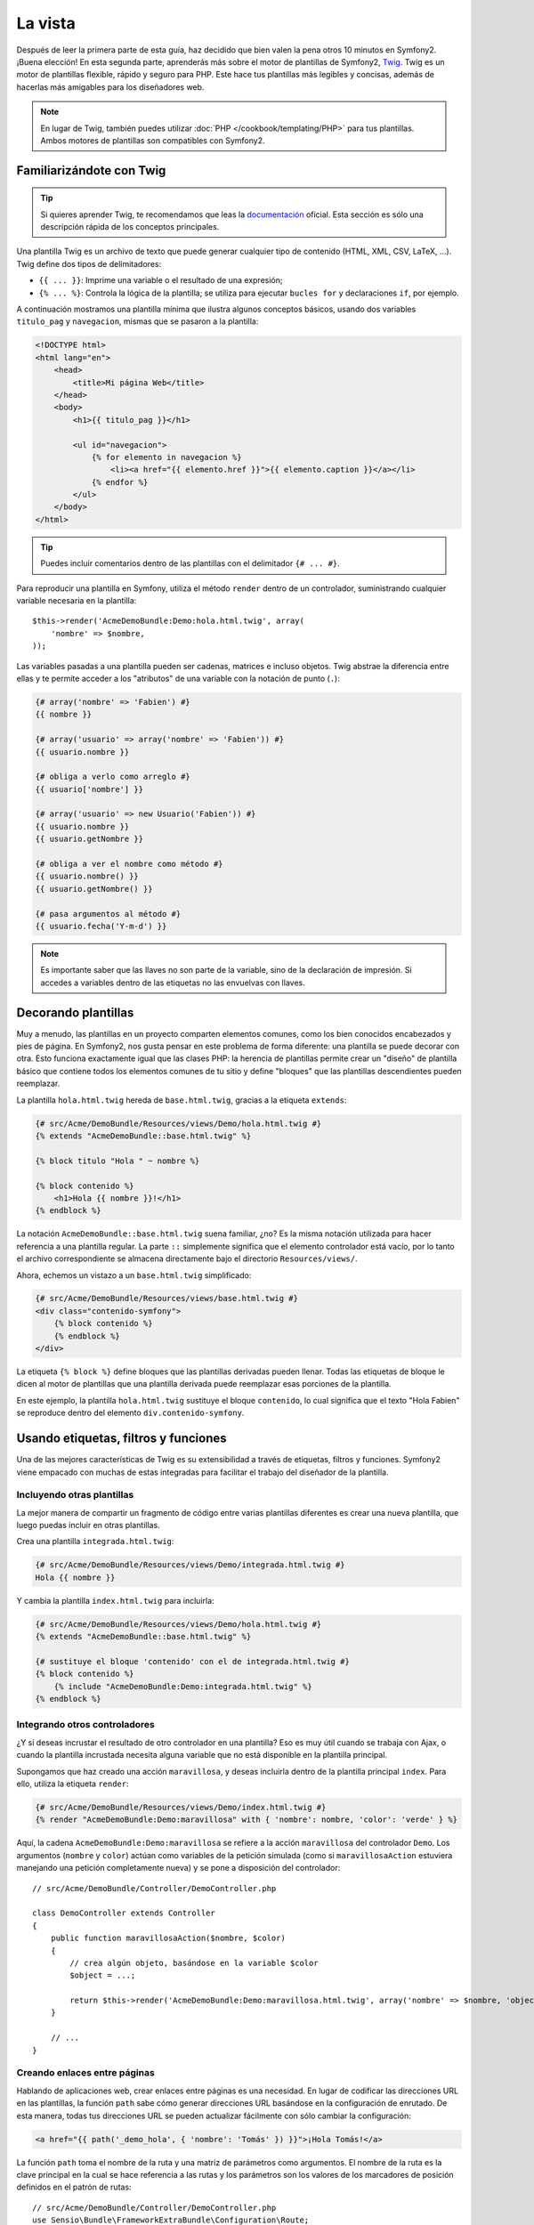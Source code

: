 La vista
========

Después de leer la primera parte de esta guía, haz decidido que bien valen la pena otros 10 minutos en Symfony2. ¡Buena elección! En esta segunda parte, aprenderás más sobre el motor de plantillas de Symfony2, `Twig`_. Twig es un motor de plantillas flexible, rápido y seguro para PHP. Este hace tus plantillas más legibles y concisas, además de hacerlas más amigables para los diseñadores web.

.. note::

    En lugar de Twig, también puedes utilizar :doc:`PHP </cookbook/templating/PHP>` para tus plantillas. Ambos motores de plantillas son compatibles con Symfony2.

Familiarizándote con Twig
-------------------------

.. tip::

    Si quieres aprender Twig, te recomendamos que leas la `documentación`_ oficial. Esta sección es sólo una descripción rápida de los conceptos principales.

Una plantilla Twig es un archivo de texto que puede generar cualquier tipo de contenido (HTML, XML, CSV, LaTeX, ...). Twig define dos tipos de delimitadores:

* ``{{ ... }}``: Imprime una variable o el resultado de una expresión;

* ``{% ... %}``: Controla la lógica de la plantilla; se utiliza para ejecutar ``bucles for`` y declaraciones ``if``, por ejemplo.

A continuación mostramos una plantilla mínima que ilustra algunos conceptos básicos, usando dos variables ``titulo_pag`` y ``navegacion``, mismas que se pasaron a la plantilla:

.. code-block:: html+jinja

    <!DOCTYPE html>
    <html lang="en">
        <head>
            <title>Mi página Web</title>
        </head>
        <body>
            <h1>{{ titulo_pag }}</h1>

            <ul id="navegacion">
                {% for elemento in navegacion %}
                    <li><a href="{{ elemento.href }}">{{ elemento.caption }}</a></li>
                {% endfor %}
            </ul>
        </body>
    </html>


.. tip::

   Puedes incluir comentarios dentro de las plantillas con el delimitador ``{# ... #}``.

Para reproducir una plantilla en Symfony, utiliza el método ``render`` dentro de un controlador, suministrando cualquier variable necesaria en la plantilla::

    $this->render('AcmeDemoBundle:Demo:hola.html.twig', array(
        'nombre' => $nombre,
    ));

Las variables pasadas a una plantilla pueden ser cadenas, matrices e incluso objetos. Twig abstrae la diferencia entre ellas y te permite acceder a los "atributos" de una variable con la notación de punto (``.``):

.. code-block:: jinja

    {# array('nombre' => 'Fabien') #}
    {{ nombre }}

    {# array('usuario' => array('nombre' => 'Fabien')) #}
    {{ usuario.nombre }}

    {# obliga a verlo como arreglo #}
    {{ usuario['nombre'] }}

    {# array('usuario' => new Usuario('Fabien')) #}
    {{ usuario.nombre }}
    {{ usuario.getNombre }}

    {# obliga a ver el nombre como método #}
    {{ usuario.nombre() }}
    {{ usuario.getNombre() }}

    {# pasa argumentos al método #}
    {{ usuario.fecha('Y-m-d') }}

.. note::

    Es importante saber que las llaves no son parte de la variable, sino de la declaración de impresión. Si accedes a variables dentro de las etiquetas no las envuelvas con llaves.

Decorando plantillas
--------------------

Muy a menudo, las plantillas en un proyecto comparten elementos comunes, como los bien conocidos encabezados y pies de página. En Symfony2, nos gusta pensar en este problema de forma diferente: una plantilla se puede decorar con otra. Esto funciona exactamente igual que las clases PHP: la herencia de plantillas permite crear un "diseño" de plantilla básico que contiene todos los elementos comunes de tu sitio y define "bloques" que las plantillas descendientes pueden reemplazar.

La plantilla ``hola.html.twig`` hereda de ``base.html.twig``, gracias a la etiqueta ``extends``:

.. code-block:: html+jinja

    {# src/Acme/DemoBundle/Resources/views/Demo/hola.html.twig #}
    {% extends "AcmeDemoBundle::base.html.twig" %}

    {% block titulo "Hola " ~ nombre %}

    {% block contenido %}
        <h1>Hola {{ nombre }}!</h1>
    {% endblock %}

La notación ``AcmeDemoBundle::base.html.twig`` suena familiar, ¿no?
Es la misma notación utilizada para hacer referencia a una plantilla regular. La parte ``::`` simplemente significa que el elemento controlador está vacío, por lo tanto el archivo correspondiente se almacena directamente bajo el directorio ``Resources/views/``.

Ahora, echemos un vistazo a un ``base.html.twig`` simplificado:

.. code-block:: jinja

    {# src/Acme/DemoBundle/Resources/views/base.html.twig #}
    <div class="contenido-symfony">
        {% block contenido %}
        {% endblock %}
    </div>

La etiqueta ``{% block %}`` define bloques que las plantillas derivadas pueden
llenar. Todas las etiquetas de bloque le dicen al motor de plantillas que una
plantilla derivada puede reemplazar esas porciones de la plantilla.

En este ejemplo, la plantilla ``hola.html.twig`` sustituye el bloque ``contenido``, lo cual significa que el texto "Hola Fabien" se reproduce dentro del elemento ``div.contenido-symfony``.

Usando etiquetas, filtros y funciones
-------------------------------------

Una de las mejores características de Twig es su extensibilidad a través de etiquetas, filtros y funciones. Symfony2 viene empacado con muchas de estas integradas para facilitar el trabajo del diseñador de la plantilla.

Incluyendo otras plantillas
~~~~~~~~~~~~~~~~~~~~~~~~~~~

La mejor manera de compartir un fragmento de código entre varias plantillas diferentes es crear una nueva plantilla, que luego puedas incluir en otras plantillas.

Crea una plantilla ``integrada.html.twig``:

.. code-block:: jinja

    {# src/Acme/DemoBundle/Resources/views/Demo/integrada.html.twig #}
    Hola {{ nombre }}

Y cambia la plantilla ``index.html.twig`` para incluirla:

.. code-block:: jinja

    {# src/Acme/DemoBundle/Resources/views/Demo/hola.html.twig #}
    {% extends "AcmeDemoBundle::base.html.twig" %}

    {# sustituye el bloque 'contenido' con el de integrada.html.twig #}
    {% block contenido %}
        {% include "AcmeDemoBundle:Demo:integrada.html.twig" %}
    {% endblock %}

Integrando otros controladores
~~~~~~~~~~~~~~~~~~~~~~~~~~~~~~

¿Y si deseas incrustar el resultado de otro controlador en una plantilla?
Eso es muy útil cuando se trabaja con Ajax, o cuando la plantilla incrustada necesita alguna variable que no está disponible en la plantilla principal.

Supongamos que haz creado una acción ``maravillosa``, y deseas incluirla dentro de la plantilla principal ``index``. Para ello, utiliza la etiqueta ``render``:

.. code-block:: jinja

    {# src/Acme/DemoBundle/Resources/views/Demo/index.html.twig #}
    {% render "AcmeDemoBundle:Demo:maravillosa" with { 'nombre': nombre, 'color': 'verde' } %}

Aquí, la cadena ``AcmeDemoBundle:Demo:maravillosa`` se refiere a la acción ``maravillosa`` del controlador ``Demo``. Los argumentos (``nombre`` y ``color``) actúan como variables de la petición simulada (como si ``maravillosaAction`` estuviera manejando una petición completamente nueva) y se pone a disposición del controlador::

    // src/Acme/DemoBundle/Controller/DemoController.php

    class DemoController extends Controller
    {
        public function maravillosaAction($nombre, $color)
        {
            // crea algún objeto, basándose en la variable $color
            $object = ...;

            return $this->render('AcmeDemoBundle:Demo:maravillosa.html.twig', array('nombre' => $nombre, 'object' => $object));
        }

        // ...
    }

Creando enlaces entre páginas
~~~~~~~~~~~~~~~~~~~~~~~~~~~~~

Hablando de aplicaciones web, crear enlaces entre páginas es una necesidad. En lugar de codificar las direcciones URL en las plantillas, la función ``path`` sabe cómo generar direcciones URL basándose en la configuración de enrutado. De esta manera, todas tus direcciones URL se pueden actualizar fácilmente con sólo cambiar la configuración:

.. code-block:: html+jinja

    <a href="{{ path('_demo_hola', { 'nombre': 'Tomás' }) }}">¡Hola Tomás!</a>

La función ``path`` toma el nombre de la ruta y una matriz de parámetros como argumentos. El nombre de la ruta es la clave principal en la cual se hace referencia a las rutas y los parámetros son los valores de los marcadores de posición definidos en el patrón de rutas::

    // src/Acme/DemoBundle/Controller/DemoController.php
    use Sensio\Bundle\FrameworkExtraBundle\Configuration\Route;
    use Sensio\Bundle\FrameworkExtraBundle\Configuration\Template;

    /**
     * @Route("/hola/{nombre}", name="_demo_hola")
     * @Template()
     */
    public function holaAction($nombre)
    {
        return array('nombre' => $nombre);
    }

.. tip::

    La función ``url`` genera direcciones URL *absolutas*: ``{{ url('_demo_hola', {
    'nombre': 'Tomás' }) }}``.

Incluyendo Activos: imágenes, JavaScript y hojas de estilo
~~~~~~~~~~~~~~~~~~~~~~~~~~~~~~~~~~~~~~~~~~~~~~~~~~~~~~~~~~

¿Qué sería de Internet sin imágenes, JavaScript y hojas de estilo?
Symfony2 proporciona la función ``asset`` para hacerles frente fácilmente:

.. code-block:: jinja

    <link href="{{ asset('css/blog.css') }}" rel="stylesheet" type="text/css" />

    <img src="{{ asset('images/logo.png') }}" />

El propósito principal de la función ``asset`` es hacer más portátil tu aplicación.
Gracias a esta función, puedes mover el directorio raíz de la aplicación a cualquier lugar bajo tu directorio web raíz sin cambiar nada en el código de tus plantillas.

Escapando variables
-------------------

Twig se configura de forma automática escapando toda salida de forma predeterminada. Lee la `documentación`_ de Twig para obtener más información sobre el mecanismo de escape y la extensión 'Escaper'.

Consideraciones finales
-----------------------

Twig es simple pero potente. Gracias a los diseños, bloques, plantillas e inclusión de acciones, es muy fácil organizar tus plantillas de manera lógica y extensible. Sin embargo, si no te sientes cómodo con Twig, siempre puedes utilizar las plantillas de PHP dentro de Symfony sin ningún problema.

Sólo haz estado trabajando con Symfony2 durante unos 20 minutos, pero ya puedes hacer cosas muy sorprendentes con él. Ese es el poder de Symfony2. Aprender los conceptos básicos es fácil, y pronto aprenderás que esta simplicidad está escondida bajo una arquitectura muy flexible.

Pero me estoy adelantando demasiado. En primer lugar, necesitas aprender más sobre el controlador y ese es exactamente el tema de la :doc:`siguiente parte de esta guía <the_controller>`.
¿Listo para otros 10 minutos con Symfony2?

.. _Twig:          http://www.twig-project.org/
.. _documentación: http://www.twig-project.org/documentation
